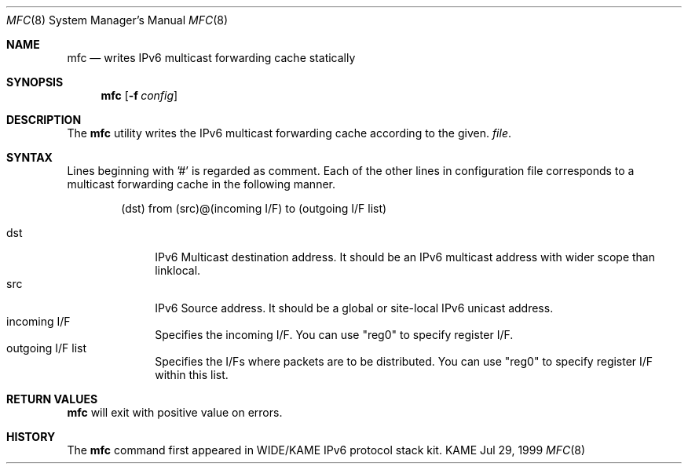 .\"	$KAME: mfc.8,v 1.3 2002/09/15 08:17:20 suz Exp $
.\"
.\" Copyright (C) 2001 WIDE Project.
.\" All rights reserved.
.\"
.\" Redistribution and use in source and binary forms, with or without
.\" modification, are permitted provided that the following conditions
.\" are met:
.\" 1. Redistributions of source code must retain the above copyright
.\"    notice, this list of conditions and the following disclaimer.
.\" 2. Redistributions in binary form must reproduce the above copyright
.\"    notice, this list of conditions and the following disclaimer in the
.\"    documentation and/or other materials provided with the distribution.
.\" 3. Neither the name of the project nor the names of its contributors
.\"    may be used to endorse or promote products derived from this software
.\"    without specific prior written permission.
.\"
.\" THIS SOFTWARE IS PROVIDED BY THE PROJECT AND CONTRIBUTORS ``AS IS'' AND
.\" ANY EXPRESS OR IMPLIED WARRANTIES, INCLUDING, BUT NOT LIMITED TO, THE
.\" IMPLIED WARRANTIES OF MERCHANTABILITY AND FITNESS FOR A PARTICULAR PURPOSE
.\" ARE DISCLAIMED.  IN NO EVENT SHALL THE PROJECT OR CONTRIBUTORS BE LIABLE
.\" FOR ANY DIRECT, INDIRECT, INCIDENTAL, SPECIAL, EXEMPLARY, OR CONSEQUENTIAL
.\" DAMAGES (INCLUDING, BUT NOT LIMITED TO, PROCUREMENT OF SUBSTITUTE GOODS
.\" OR SERVICES; LOSS OF USE, DATA, OR PROFITS; OR BUSINESS INTERRUPTION)
.\" HOWEVER CAUSED AND ON ANY THEORY OF LIABILITY, WHETHER IN CONTRACT, STRICT
.\" LIABILITY, OR TORT (INCLUDING NEGLIGENCE OR OTHERWISE) ARISING IN ANY WAY
.\" OUT OF THE USE OF THIS SOFTWARE, EVEN IF ADVISED OF THE POSSIBILITY OF
.\" SUCH DAMAGE.
.\"
.Dd Jul 29, 1999
.Dt MFC 8
.Os KAME
.\"
.Sh NAME
.Nm mfc
.Nd writes IPv6 multicast forwarding cache statically
.\"
.Sh SYNOPSIS
.Nm mfc
.Op Fl f Ar config
.\"
.Sh DESCRIPTION
The
.Nm
utility writes the IPv6 multicast forwarding cache according to the given.
.Ar file .
.Sh SYNTAX
Lines beginning with '#' is regarded as comment.
Each of the other lines in configuration file corresponds to a multicast
forwarding cache in the following manner.
.Bd -literal -offset indent
(dst) from (src)@(incoming I/F) to (outgoing I/F list)
.Ed
.Pp
.Bl -tag -width addressx -compact
.It dst
IPv6 Multicast destination address.  It should be an IPv6 multicast address with wider scope than linklocal.
.It src
IPv6 Source address.  It should be a global or site-local IPv6 unicast address.
.It incoming I/F
Specifies the incoming I/F.  You can use "reg0" to specify register I/F.
.It outgoing I/F list
Specifies the I/Fs where packets are to be distributed.  You can use "reg0" to specify register I/F within this list.
.El
.Sh RETURN VALUES
.Nm
will exit with positive value on errors.
.\"
.Sh HISTORY
The
.Nm
command first appeared in WIDE/KAME IPv6 protocol stack kit.
